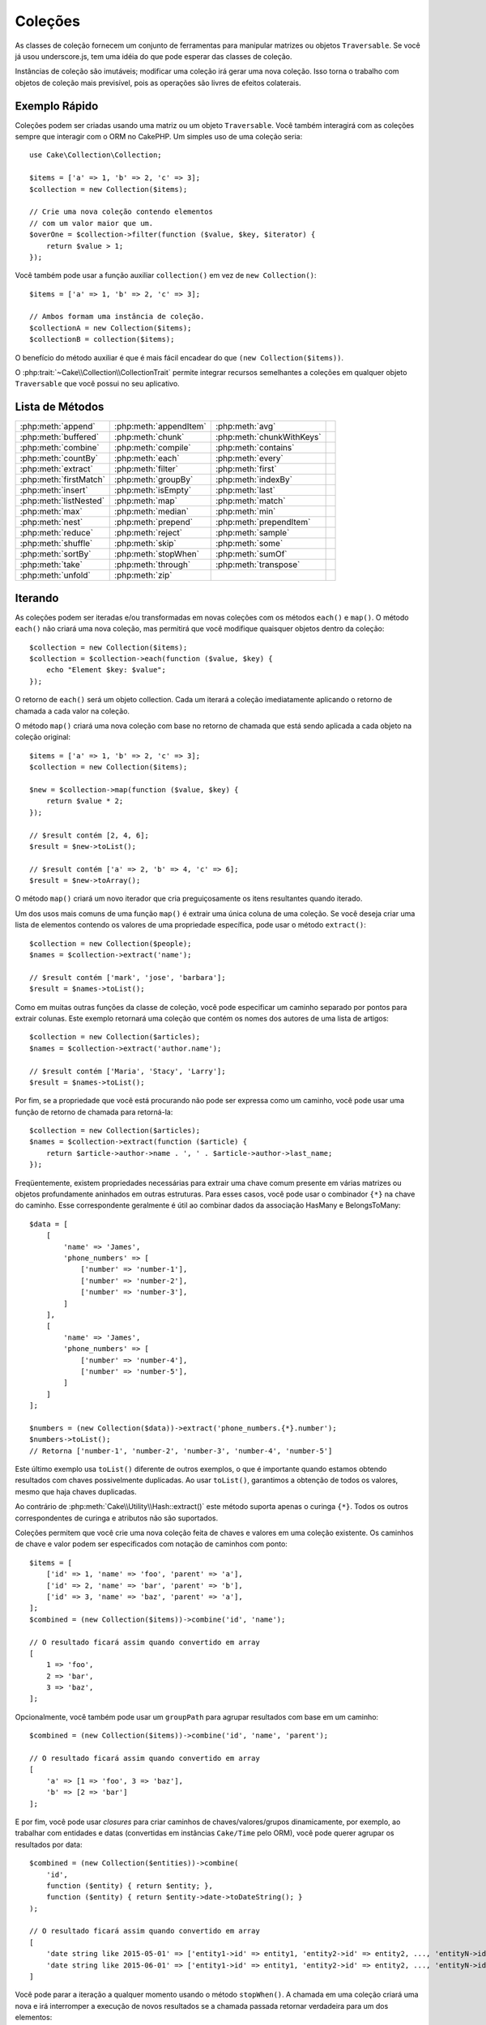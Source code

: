 Coleções
########

.. php:namespace:: Cake\Collection

.. php:class:: Collection

As classes de coleção fornecem um conjunto de ferramentas para manipular matrizes
ou objetos ``Traversable``. Se você já usou underscore.js, tem uma idéia do que
pode esperar das classes de coleção.

Instâncias de coleção são imutáveis; modificar uma coleção irá gerar uma nova coleção.
Isso torna o trabalho com objetos de coleção mais previsível, pois as operações são
livres de efeitos colaterais.

Exemplo Rápido
==============

Coleções podem ser criadas usando uma matriz ou um objeto ``Traversable``. Você
também interagirá com as coleções sempre que interagir com o ORM no CakePHP. Um
simples uso de uma coleção seria::

    use Cake\Collection\Collection;

    $items = ['a' => 1, 'b' => 2, 'c' => 3];
    $collection = new Collection($items);

    // Crie uma nova coleção contendo elementos
    // com um valor maior que um.
    $overOne = $collection->filter(function ($value, $key, $iterator) {
        return $value > 1;
    });

Você também pode usar a função auxiliar ``collection()`` em vez de ``new Collection()``::

    $items = ['a' => 1, 'b' => 2, 'c' => 3];

    // Ambos formam uma instância de coleção.
    $collectionA = new Collection($items);
    $collectionB = collection($items);

O benefício do método auxiliar é que é mais fácil encadear do que ``(new Collection($items))``.

O :php:trait:`~Cake\\Collection\\CollectionTrait` permite integrar recursos semelhantes a
coleções em qualquer objeto ``Traversable`` que você possui no seu aplicativo.

Lista de Métodos
================

.. csv-table::
    :class: docutils internal-toc

    :php:meth:`append`, :php:meth:`appendItem`, :php:meth:`avg`,
    :php:meth:`buffered`, :php:meth:`chunk`, :php:meth:`chunkWithKeys`
    :php:meth:`combine`, :php:meth:`compile`, :php:meth:`contains`
    :php:meth:`countBy`, :php:meth:`each`, :php:meth:`every`
    :php:meth:`extract`, :php:meth:`filter`, :php:meth:`first`
    :php:meth:`firstMatch`, :php:meth:`groupBy`, :php:meth:`indexBy`
    :php:meth:`insert`, :php:meth:`isEmpty`, :php:meth:`last`
    :php:meth:`listNested`, :php:meth:`map`, :php:meth:`match`
    :php:meth:`max`, :php:meth:`median`, :php:meth:`min`
    :php:meth:`nest`, :php:meth:`prepend`, :php:meth:`prependItem`
    :php:meth:`reduce`, :php:meth:`reject`, :php:meth:`sample`
    :php:meth:`shuffle`, :php:meth:`skip`, :php:meth:`some`
    :php:meth:`sortBy`, :php:meth:`stopWhen`, :php:meth:`sumOf`
    :php:meth:`take`, :php:meth:`through`, :php:meth:`transpose`
    :php:meth:`unfold`, :php:meth:`zip`

Iterando
========

.. php:method:: each($callback)

As coleções podem ser iteradas e/ou transformadas em novas coleções com os
métodos ``each()`` e ``map()``. O método ``each()`` não criará uma
nova coleção, mas permitirá que você modifique quaisquer objetos dentro da
coleção::

    $collection = new Collection($items);
    $collection = $collection->each(function ($value, $key) {
        echo "Element $key: $value";
    });

O retorno de ``each()`` será um objeto collection. Cada um iterará a coleção
imediatamente aplicando o retorno de chamada a cada valor na coleção.

.. php:method:: map($callback)

O método ``map()`` criará uma nova coleção com base no retorno
de chamada que está sendo aplicada a cada objeto na coleção original::

    $items = ['a' => 1, 'b' => 2, 'c' => 3];
    $collection = new Collection($items);

    $new = $collection->map(function ($value, $key) {
        return $value * 2;
    });

    // $result contém [2, 4, 6];
    $result = $new->toList();

    // $result contém ['a' => 2, 'b' => 4, 'c' => 6];
    $result = $new->toArray();

O método ``map()`` criará um novo iterador que cria preguiçosamente os
itens resultantes quando iterado.

.. php:method:: extract($path)

Um dos usos mais comuns de uma função ``map()`` é extrair uma única coluna
de uma coleção. Se você deseja criar uma lista de elementos contendo os valores
de uma propriedade específica, pode usar o método ``extract()``::

    $collection = new Collection($people);
    $names = $collection->extract('name');

    // $result contém ['mark', 'jose', 'barbara'];
    $result = $names->toList();

Como em muitas outras funções da classe de coleção, você pode especificar um caminho
separado por pontos para extrair colunas. Este exemplo retornará uma coleção que
contém os nomes dos autores de uma lista de artigos::

    $collection = new Collection($articles);
    $names = $collection->extract('author.name');

    // $result contém ['Maria', 'Stacy', 'Larry'];
    $result = $names->toList();

Por fim, se a propriedade que você está procurando não pode ser expressa como um caminho,
você pode usar uma função de retorno de chamada para retorná-la::

    $collection = new Collection($articles);
    $names = $collection->extract(function ($article) {
        return $article->author->name . ', ' . $article->author->last_name;
    });

Freqüentemente, existem propriedades necessárias para extrair uma chave comum
presente em várias matrizes ou objetos profundamente aninhados em outras estruturas.
Para esses casos, você pode usar o combinador ``{*}`` na chave do caminho.
Esse correspondente geralmente é útil ao combinar dados da associação HasMany e BelongsToMany::

    $data = [
        [
            'name' => 'James',
            'phone_numbers' => [
                ['number' => 'number-1'],
                ['number' => 'number-2'],
                ['number' => 'number-3'],
            ]
        ],
        [
            'name' => 'James',
            'phone_numbers' => [
                ['number' => 'number-4'],
                ['number' => 'number-5'],
            ]
        ]
    ];

    $numbers = (new Collection($data))->extract('phone_numbers.{*}.number');
    $numbers->toList();
    // Retorna ['number-1', 'number-2', 'number-3', 'number-4', 'number-5']

Este último exemplo usa ``toList()`` diferente de outros exemplos, o que é
importante quando estamos obtendo resultados com chaves possivelmente duplicadas.
Ao usar ``toList()``, garantimos a obtenção de todos os valores, mesmo que haja
chaves duplicadas.

Ao contrário de :php:meth:`Cake\\Utility\\Hash::extract()` este método suporta
apenas o curinga ``{*}``. Todos os outros correspondentes de curinga e atributos
não são suportados.

.. php:method:: combine($keyPath, $valuePath, $groupPath = null)

Coleções permitem que você crie uma nova coleção feita de chaves e valores em
uma coleção existente. Os caminhos de chave e valor podem ser especificados com
notação de caminhos com ponto::

    $items = [
        ['id' => 1, 'name' => 'foo', 'parent' => 'a'],
        ['id' => 2, 'name' => 'bar', 'parent' => 'b'],
        ['id' => 3, 'name' => 'baz', 'parent' => 'a'],
    ];
    $combined = (new Collection($items))->combine('id', 'name');

    // O resultado ficará assim quando convertido em array
    [
        1 => 'foo',
        2 => 'bar',
        3 => 'baz',
    ];

Opcionalmente, você também pode usar um ``groupPath`` para agrupar resultados com base em um caminho::

    $combined = (new Collection($items))->combine('id', 'name', 'parent');

    // O resultado ficará assim quando convertido em array
    [
        'a' => [1 => 'foo', 3 => 'baz'],
        'b' => [2 => 'bar']
    ];

E por fim, você pode usar *closures* para criar caminhos de chaves/valores/grupos dinamicamente,
por exemplo, ao trabalhar com entidades e datas (convertidas em instâncias ``Cake/Time`` pelo ORM),
você pode querer agrupar os resultados por data::

    $combined = (new Collection($entities))->combine(
        'id',
        function ($entity) { return $entity; },
        function ($entity) { return $entity->date->toDateString(); }
    );

    // O resultado ficará assim quando convertido em array
    [
        'date string like 2015-05-01' => ['entity1->id' => entity1, 'entity2->id' => entity2, ..., 'entityN->id' => entityN]
        'date string like 2015-06-01' => ['entity1->id' => entity1, 'entity2->id' => entity2, ..., 'entityN->id' => entityN]
    ]

.. php:method:: stopWhen(callable $c)

Você pode parar a iteração a qualquer momento usando o método ``stopWhen()``.
A chamada em uma coleção criará uma nova e irá interromper a execução de novos resultados
se a chamada passada retornar verdadeira para um dos elementos::

    $items = [10, 20, 50, 1, 2];
    $collection = new Collection($items);

    $new = $collection->stopWhen(function ($value, $key) {
        // Pare no primeiro valor maior que 30
        return $value > 30;
    });

    // $result contém [10, 20];
    $result = $new->toList();

.. php:method:: unfold(callable $callback)

Às vezes, os itens internos de uma coleção contêm matrizes ou iteradores com mais
itens. Se você deseja nivelar a estrutura interna para iterar uma vez todos os
elementos, pode usar o método ``unfold()``. Ele criará uma nova coleção que
produzirá todos os elementos aninhados na coleção::

    $items = [[1, 2, 3], [4, 5]];
    $collection = new Collection($items);
    $new = $collection->unfold();

    // $result contém [1, 2, 3, 4, 5];
    $result = $new->toList();

Ao passar uma chamada para ``unfold()``, você pode controlar quais elementos
serão desdobrados de cada item da coleção original. Isso é útil para retornar
dados de serviços paginados::

    $pages = [1, 2, 3, 4];
    $collection = new Collection($pages);
    $items = $collection->unfold(function ($page, $key) {
        // Um serviço da web imaginário que retorna uma página de resultados
        return MyService::fetchPage($page)->toList();
    });

    $allPagesItems = $items->toList();

Se você estiver usando o PHP 5.5+, você pode usar a palavra-chave ``yield`` dentro de
``unfold()`` para retornar quantos elementos de cada item da coleção você precisará::

    $oddNumbers = [1, 3, 5, 7];
    $collection = new Collection($oddNumbers);
    $new = $collection->unfold(function ($oddNumber) {
        yield $oddNumber;
        yield $oddNumber + 1;
    });

    // $result contém [1, 2, 3, 4, 5, 6, 7, 8];
    $result = $new->toList();

.. php:method:: chunk($chunkSize)

Ao lidar com grandes quantidades de itens em uma coleção, pode fazer sentido
processar os elementos em lotes, em vez de um por um. Para dividir uma coleção
em várias matrizes de um determinado tamanho, você pode usar a função ``chunk()``::

    $items = [1, 2, 3, 4, 5, 6, 7, 8, 9, 10, 11];
    $collection = new Collection($items);
    $chunked = $collection->chunk(2);
    $chunked->toList(); // [[1, 2], [3, 4], [5, 6], [7, 8], [9, 10], [11]]

A função ``chunk`` é particularmente útil ao realizar o processamento em lote, por
exemplo, com um resultado no banco de dados::

    $collection = new Collection($articles);
    $collection->map(function ($article) {
            // Alterar uma propriedade no artigo
            $article->property = 'changed';
        })
        ->chunk(20)
        ->each(function ($batch) {
            myBulkSave($batch); // Esta função será chamada para cada lote
        });

.. php:method:: chunkWithKeys($chunkSize)

Bem como :php:meth:`chunk()`, ``chunkWithKeys()`` permite dividir uma coleção
em lotes menores, mas com as chaves preservadas. Isso é útil ao agrupar matrizes associativas::

    $collection = new Collection([
        'a' => 1,
        'b' => 2,
        'c' => 3,
        'd' => [4, 5]
    ]);
    $chunked = $collection->chunkWithKeys(2)->toList();
    // Cria
    [
        ['a' => 1, 'b' => 2],
        ['c' => 3, 'd' => [4, 5]]
    ]

Filtragem
=========

.. php:method:: filter($callback)

As coleções facilitam a filtragem e a criação de novas coleções com base no resultado
das funções de retorno de chamada. Você pode usar ``filter()`` para criar uma nova
coleção de elementos que correspondem a um retorno de chamada de critério::

    $collection = new Collection($people);
    $ladies = $collection->filter(function ($person, $key) {
        return $person->gender === 'female';
    });
    $guys = $collection->filter(function ($person, $key) {
        return $person->gender === 'male';
    });

.. php:method:: reject(callable $c)

O inverso de ``filter()`` é ``reject()``. Este método cria um filtro negativo,
removendo elementos que correspondem à função de filtro::

    $collection = new Collection($people);
    $ladies = $collection->reject(function ($person, $key) {
        return $person->gender === 'male';
    });

.. php:method:: every($callback)

Você pode fazer testes de verificação com funções de filtro. Para ver se todos
os elementos de uma coleção correspondem a um teste, você pode usar ``every()``::

    $collection = new Collection($people);
    $allYoungPeople = $collection->every(function ($person) {
        return $person->age < 21;
    });

.. php:method:: some($callback)

Você pode ver se a coleção contém pelo menos um elemento que corresponde a
uma função de filtro usando o método ``some()``::

    $collection = new Collection($people);
    $hasYoungPeople = $collection->some(function ($person) {
        return $person->age < 21;
    });

.. php:method:: match($conditions)

Se você precisar extrair uma nova coleção contendo apenas os elementos que
contêm um determinado conjunto de propriedades, use o método ``match()``::

    $collection = new Collection($comments);
    $commentsFromMark = $collection->match(['user.name' => 'Mark']);

.. php:method:: firstMatch($conditions)

O nome da propriedade pode ser um caminho separado por pontos. Você pode
percorrer entidades aninhadas e verificar valores que elas contêm.
Quando você só precisa do primeiro elemento correspondente de uma coleção,
pode usar ``firstMatch()``::

    $collection = new Collection($comments);
    $comment = $collection->firstMatch([
        'user.name' => 'Mark',
        'active' => true
    ]);

Como você pode ver acima, ``match()`` e ``firstMatch()`` permitem fornecer
várias condições para a correspondência. Além disso, as condições
podem ser para caminhos diferentes, permitindo expressar condições complexas
para comparação.

Agregação
=========

.. php:method:: reduce($callback)

A contraparte de uma operação ``map()`` geralmente é uma ``reduce``.
Esta função ajudará você a criar um único resultado de todos os elementos
em uma coleção::

    $totalPrice = $collection->reduce(function ($accumulated, $orderLine) {
        return $accumulated + $orderLine->price;
    }, 0);

No exemplo acima, ``$totalPrice`` será a soma de todos os preços únicos contidos na
coleção. Observe que o segundo argumento para da função ``reduce()`` assume o valor
inicial da operação de redução que você está executando::

    $allTags = $collection->reduce(function ($accumulated, $article) {
        return array_merge($accumulated, $article->tags);
    }, []);

.. php:method:: min(string|$callback, $type = SORT_NUMERIC)

Para extrair o valor mínimo de uma coleção com base em uma propriedade,
basta usar a função ``min()``. Isso retornará o elemento completo da coleção
e não apenas o menor valor encontrado::

    $collection = new Collection($people);
    $youngest = $collection->min('age');

    echo $youngest->name;

Você também pode expressar a propriedade para comparar, fornecendo um caminho ou uma
função de retorno de chamada::

    $collection = new Collection($people);
    $personYoungestChild = $collection->min(function ($person) {
        return $person->child->age;
    });

    $personWithYoungestDad = $collection->min('dad.age');

.. php:method:: max($callback, $type = SORT_NUMERIC)

O mesmo pode ser aplicado à função ``max()``, que retornará um único elemento
da coleção com o maior valor de propriedade::

    $collection = new Collection($people);
    $oldest = $collection->max('age');

    $personOldestChild = $collection->max(function ($person) {
        return $person->child->age;
    });

    $personWithOldestDad = $collection->max('dad.age');

.. php:method:: sumOf($path = null)

Finalmente, o método ``sumOf()`` retornará a soma de uma propriedade de todos os elementos::

    $collection = new Collection($people);
    $sumOfAges =  $collection->sumOf('age');

    $sumOfChildrenAges = $collection->sumOf(function ($person) {
        return $person->child->age;
    });

    $sumOfDadAges = $collection->sumOf('dad.age');

.. php:method:: avg($path = null)

Calcule o valor médio dos elementos na coleção. Opcionalmente, forneça um
caminho correspondente ou função para extrair valores e gerar a média::

    $items = [
       ['invoice' => ['total' => 100]],
       ['invoice' => ['total' => 200]],
    ];

    // Média: 150
    $average = (new Collection($items))->avg('invoice.total');

.. php:method:: median($path = null)

Calcule o valor mediano de um conjunto de elementos. Opcionalmente, poderá fornecer
um caminho correspondente ou função para extrair valores para gerar a mediana::

    $items = [
      ['invoice' => ['total' => 400]],
      ['invoice' => ['total' => 500]],
      ['invoice' => ['total' => 100]],
      ['invoice' => ['total' => 333]],
      ['invoice' => ['total' => 200]],
    ];

    // Média: 333
    $median = (new Collection($items))->median('invoice.total');

Agrupamento e Contagem
----------------------

.. php:method:: groupBy($callback)

Os valores da coleção podem ser agrupados por chaves diferentes em uma nova
coleção quando eles compartilham o mesmo valor para uma propriedade::

    $students = [
        ['name' => 'Mark', 'grade' => 9],
        ['name' => 'Andrew', 'grade' => 10],
        ['name' => 'Stacy', 'grade' => 10],
        ['name' => 'Barbara', 'grade' => 9]
    ];
    $collection = new Collection($students);
    $studentsByGrade = $collection->groupBy('grade');

    // O resultado ficará assim quando convertido em array:
    [
      10 => [
        ['name' => 'Andrew', 'grade' => 10],
        ['name' => 'Stacy', 'grade' => 10]
      ],
      9 => [
        ['name' => 'Mark', 'grade' => 9],
        ['name' => 'Barbara', 'grade' => 9]
      ]
    ]

Como de costume, é possível fornecer um caminho separado por pontos para propriedades
aninhadas ou sua própria função de retorno de chamada para gerar os grupos dinamicamente::

    $commentsByUserId = $comments->groupBy('user.id');

    $classResults = $students->groupBy(function ($student) {
        return $student->grade > 6 ? 'approved' : 'denied';
    });

.. php:method:: countBy($callback)

Se você deseja apenas saber o número de ocorrências por grupo, pode fazê-lo usando o
método ``countBy()``. Ele usa os mesmos argumentos de ``groupBy``, portanto já
deve ser familiar para você::

    $classResults = $students->countBy(function ($student) {
        return $student->grade > 6 ? 'approved' : 'denied';
    });

    // O resultado ficará assim quando convertido em array:
    ['approved' => 70, 'denied' => 20]

.. php:method:: indexBy($callback)

Em certos casos, você sabe que um elemento é exclusivo para a propriedade que
você deseja agrupar. Se você deseja um único resultado por grupo, pode usar a
função ``indexBy()``::

    $usersById = $users->indexBy('id');

    // Quando convertido em resultado da matriz, pode parecer
    [
        1 => 'markstory',
        3 => 'jose_zap',
        4 => 'jrbasso'
    ]

Assim como na função ``groupBy()``, você também pode usar um caminho de propriedade ou um retorno de chamada::

    $articlesByAuthorId = $articles->indexBy('author.id');

    $filesByHash = $files->indexBy(function ($file) {
        return md5($file);
    });

.. php:method:: zip($items)

Os elementos de diferentes coleções podem ser agrupados usando o método ``zip()``.
Ele retornará uma nova coleção contendo uma matriz que agrupa os elementos de cada
coleção que são colocados na mesma posição::

    $odds = new Collection([1, 3, 5]);
    $pairs = new Collection([2, 4, 6]);
    $combined = $odds->zip($pairs)->toList(); // [[1, 2], [3, 4], [5, 6]]

Você também pode compactar várias coleções de uma só vez::

    $years = new Collection([2013, 2014, 2015, 2016]);
    $salaries = [1000, 1500, 2000, 2300];
    $increments = [0, 500, 500, 300];

    $rows = $years->zip($salaries, $increments)->toList();
    // Retorna:
    [
        [2013, 1000, 0],
        [2014, 1500, 500],
        [2015, 2000, 500],
        [2016, 2300, 300]
    ]

Como você já pode ver, o método ``zip()`` é muito útil para transpor
matrizes multidimensionais::

    $data = [
        2014 => ['jan' => 100, 'feb' => 200],
        2015 => ['jan' => 300, 'feb' => 500],
        2016 => ['jan' => 400, 'feb' => 600],
    ]

    // Reunindo dados de janeiro e fevereiro

    $firstYear = new Collection(array_shift($data));
    $firstYear->zip($data[0], $data[1])->toList();

    // Ou $firstYear->zip(...$data) em PHP >= 5.6

    // Retorna
    [
        [100, 300, 400],
        [200, 500, 600]
    ]

Ordenação
=========

.. php:method:: sortBy($callback, $order = SORT_DESC, $sort = SORT_NUMERIC)

Os valores da coleção podem ser classificados em ordem crescente ou decrescente
com base em uma coluna ou função personalizada. Para criar uma nova coleção
classificada com os valores de outra, você pode usar ``sortBy``::

    $collection = new Collection($people);
    $sorted = $collection->sortBy('age');

Como visto acima, você pode classificar passando o nome de uma coluna ou
propriedade presente nos valores da coleção. Você também pode especificar
um caminho de propriedade usando a notação de ponto. O próximo exemplo
classificará os artigos pelo nome do autor::

    $collection = new Collection($articles);
    $sorted = $collection->sortBy('author.name');

O método ``sortBy()`` é flexível o suficiente para permitir que você
especifique uma função extratora que permitirá selecionar dinamicamente o
valor a ser usado para comparar dois valores diferentes na coleção::

    $collection = new Collection($articles);
    $sorted = $collection->sortBy(function ($article) {
        return $article->author->name . '-' . $article->title;
    });

Para especificar em qual direção a coleção deve ser classificada, é
necessário fornecer ``SORT_ASC`` ou ``SORT_DESC`` como o segundo
parâmetro para classificar na direção ascendente ou descendente,
respectivamente. Por padrão, as coleções são classificadas em direção descendente::

    $collection = new Collection($people);
    $sorted = $collection->sortBy('age', SORT_ASC);

Às vezes, você precisará especificar que tipo de dados você está tentando
comparar para obter resultados consistentes. Para esse fim, você deve fornecer
um terceiro argumento na função ``sortBy()`` com uma das seguintes constantes:

- **SORT_NUMERIC**: Para comparar números
- **SORT_STRING**: Para comparar valores de sequência
- **SORT_NATURAL**: Para classificar sequência contendo números e se você desejar que esses números
  sejam ordenados de maneira natural. Por exemplo: mostrando "10" depois de "2".
- **SORT_LOCALE_STRING**: Para comparar seqüências de caracteres com base na localidade atual.

Por padrão, ``SORT_NUMERIC`` é usado::

    $collection = new Collection($articles);
    $sorted = $collection->sortBy('title', SORT_ASC, SORT_NATURAL);

.. warning::

    Muitas vezes, é caro iterar coleções classificadas mais de uma vez. Se você planeja fazer isso,
    considere converter a coleção em uma matriz ou simplesmente use o método ``compile()`` nela.

Trabalhando com dados em Árvore
===============================

.. php:method:: nest($idPath, $parentPath)

Nem todos os dados devem ser representados de maneira linear. As coleções facilitam
a construção e o nivelamento de estruturas hierárquicas ou aninhadas. Criar uma estrutura
aninhada em que os filhos são agrupados por uma propriedade de identificador pai é fácil
com o método ``nest()``.

Dois parâmetros são necessários para esta função. O primeiro é a propriedade que representa o
identificador do item. O segundo parâmetro é o nome da propriedade que representa o identificador
para o item pai::

    $collection = new Collection([
        ['id' => 1, 'parent_id' => null, 'name' => 'Birds'],
        ['id' => 2, 'parent_id' => 1, 'name' => 'Land Birds'],
        ['id' => 3, 'parent_id' => 1, 'name' => 'Eagle'],
        ['id' => 4, 'parent_id' => 1, 'name' => 'Seagull'],
        ['id' => 5, 'parent_id' => 6, 'name' => 'Clown Fish'],
        ['id' => 6, 'parent_id' => null, 'name' => 'Fish'],
    ]);

    $collection->nest('id', 'parent_id')->toList();
    // Retorna
    [
        [
            'id' => 1,
            'parent_id' => null,
            'name' => 'Birds',
            'children' => [
                ['id' => 2, 'parent_id' => 1, 'name' => 'Land Birds', 'children' => []],
                ['id' => 3, 'parent_id' => 1, 'name' => 'Eagle', 'children' => []],
                ['id' => 4, 'parent_id' => 1, 'name' => 'Seagull', 'children' => []],
            ]
        ],
        [
            'id' => 6,
            'parent_id' => null,
            'name' => 'Fish',
            'children' => [
                ['id' => 5, 'parent_id' => 6, 'name' => 'Clown Fish', 'children' => []],
            ]
        ]
    ];

Os elementos filhos são aninhados dentro da propriedade ``children`` dentro de
cada um dos itens da coleção. Esse tipo de representação de dados é útil para
renderizar menus ou percorrer elementos até um determinado nível na árvore.

.. php:method:: listNested($order = 'desc', $nestingKey = 'children')

O inverso de ``nest()`` é ``listNested()``. Este método permite nivelar
uma estrutura de árvore novamente em uma estrutura linear. São necessários dois
parâmetros; o primeiro é o modo de deslocamento (asc, desc ou leaves) e o segundo
é o nome da propriedade que contém os filhos de cada elemento da coleção.

Tomando a entrada da coleção aninhada criada no exemplo anterior, podemos deixar nivelado::

    $nested->listNested()->toList();

    // Retorna
    [
        ['id' => 1, 'parent_id' => null, 'name' => 'Birds', 'children' => [...]],
        ['id' => 2, 'parent_id' => 1, 'name' => 'Land Birds'],
        ['id' => 3, 'parent_id' => 1, 'name' => 'Eagle'],
        ['id' => 4, 'parent_id' => 1, 'name' => 'Seagull'],
        ['id' => 6, 'parent_id' => null, 'name' => 'Fish', 'children' => [...]],
        ['id' => 5, 'parent_id' => 6, 'name' => 'Clown Fish']
    ]

Por padrão, a árvore é atravessada da raiz para as extremidades. Você também pode
instruí-lo a retornar apenas os elementos filhos da árvore::

    $nested->listNested()->toList();

    // Retorna
    [
        ['id' => 3, 'parent_id' => 1, 'name' => 'Eagle'],
        ['id' => 4, 'parent_id' => 1, 'name' => 'Seagull'],
        ['id' => 5, 'parent_id' => 6, 'name' => 'Clown Fish']
    ]

Depois de converter uma árvore em uma lista aninhada, você pode usar o método
``printer()`` para configurar como a saída da lista deve ser formatada::

    $nested->listNested()->printer('name', 'id', '--')->toArray();

    // Retorna
    [
        3 => 'Eagle',
        4 => 'Seagull',
        5 -> '--Clown Fish',
    ]

O método ``printer()`` também permite usar um retorno de chamada para gerar as
chaves e/ou valores::

    $nested->listNested()->printer(
        function ($el) {
            return $el->name;
        },
        function ($el) {
            return $el->id;
        }
    );

Outros Métodos
==============

.. php:method:: isEmpty()

Permite que você veja se uma coleção contém algum elemento::

    $collection = new Collection([]);
    // Retorna true
    $collection->isEmpty();

    $collection = new Collection([1]);
    // Retorna false
    $collection->isEmpty();

.. php:method:: contains($value)

As coleções permitem que você verifique rapidamente se elas contêm um
valor específico usando o método ``contains()``::

    $items = ['a' => 1, 'b' => 2, 'c' => 3];
    $collection = new Collection($items);
    $hasThree = $collection->contains(3);

As comparações são realizadas usando o operador ``===``. Se você
deseja fazer tipos de comparação mais flexíveis, pode usar o método ``some()``.

.. php:method:: shuffle()

Às vezes, você pode querer mostrar uma coleção de valores em uma ordem aleatória.
Para criar uma nova coleção que retornará cada valor em uma posição diferente,
use o ``shuffle``::

    $collection = new Collection(['a' => 1, 'b' => 2, 'c' => 3]);

    // Isso poderia retornar [2, 3, 1]
    $collection->shuffle()->toList();

.. php:method:: transpose()

Ao transpor uma coleção, você obtém uma nova coleção contendo uma linha feita de
cada uma das colunas originais::

     $items = [
        ['Products', '2012', '2013', '2014'],
        ['Product A', '200', '100', '50'],
        ['Product B', '300', '200', '100'],
        ['Product C', '400', '300', '200'],
     ]
     $transpose = (new Collection($items))->transpose()->toList();

     // Retorna
     [
         ['Products', 'Product A', 'Product B', 'Product C'],
         ['2012', '200', '300', '400'],
         ['2013', '100', '200', '300'],
         ['2014', '50', '100', '200'],
     ]

Retirando Elementos
-------------------

.. php:method:: sample($length = 10)

Baralhar uma coleção geralmente é útil ao fazer análises estatísticas rápidas.
Outra operação comum ao executar esse tipo de tarefa é retirar alguns valores
aleatórios de uma coleção, para que mais testes possam ser realizados. Por exemplo,
se você quiser selecionar 5 usuários aleatórios aos quais deseja aplicar alguns
testes A/B, poderá usar a função ``sample()``::

    $collection = new Collection($people);

    // Retire no máximo 20 usuários aleatórios desta coleção
    $testSubjects = $collection->sample(20);

``sample()`` terá no máximo o número de valores que você especificar no primeiro
argumento. Se não houver elementos suficientes na coleção para satisfazer a amostra,
a coleção completa em uma ordem aleatória será retornada.

.. php:method:: take($length, $offset)

Sempre que você desejar obter uma fatia de uma coleção, use a função ``take()``,
ela criará uma nova coleção com, no máximo, o número de valores que você especificar
no primeiro argumento, iniciando na posição passada no segundo argumento::

    $topFive = $collection->sortBy('age')->take(5);

    // Leve 5 pessoas da coleção a partir da posição 4
    $nextTopFive = $collection->sortBy('age')->take(5, 4);

As posições são baseadas em zero, portanto, o número da primeira posição é ``0``.

.. php:method:: skip($length)

Embora o segundo argumento de ``take()`` possa ajudá-lo a pular alguns
elementos antes de obtê-los da coleção, você também pode usar ``skip()``
para o mesmo objetivo que uma maneira de tirar o resto dos elementos depois
de uma certa posição::

    $collection = new Collection([1, 2, 3, 4]);
    $allExceptFirstTwo = $collection->skip(2)->toList(); // [3, 4]

.. php:method:: first()

Um dos usos mais comuns de ``take()`` é obter o primeiro elemento da
coleção. Um método de atalho para alcançar o mesmo objetivo é usar o
método ``first()``::

    $collection = new Collection([5, 4, 3, 2]);
    $collection->first(); // Returns 5

.. php:method:: last()

Da mesma forma, você pode obter o último elemento de uma coleção usando o
método ``last()``::

    $collection = new Collection([5, 4, 3, 2]);
    $collection->last(); // Retorna 2

Expansão de Coleções
--------------------

.. php:method:: append(array|Traversable $items)

Você pode compor várias coleções em uma única. Isso permite coletar dados de
várias fontes, concatená-los e aplicar outras funções de coleta de maneira
muito suave. O método ``append()`` retornará uma nova coleção contendo os
valores das duas fontes::

    $cakephpTweets = new Collection($tweets);
    $myTimeline = $cakephpTweets->append($phpTweets);

    // Tweets contendo cakefest de ambas as fontes
    $myTimeline->filter(function ($tweet) {
        return strpos($tweet, 'cakefest');
    });

.. php:method:: appendItem($value, $key)

Permite anexar um item com uma chave opcional à coleção. Se você especificar
uma chave que já existe na coleção, o valor não será substituído::

    $cakephpTweets = new Collection($tweets);
    $myTimeline = $cakephpTweets->appendItem($newTweet, 99);

.. php:method:: prepend($items)

O método ``prepend()`` retornará uma nova coleção contendo os valores das duas fontes::

    $cakephpTweets = new Collection($tweets);
    $myTimeline = $cakephpTweets->prepend($phpTweets);

.. php:method:: prependItem($value, $key)

Permite anexar um item com uma chave opcional à coleção. Se você especificar uma
chave que já existe na coleção, o valor não será substituído::

    $cakephpTweets = new Collection($tweets);
    $myTimeline = $cakephpTweets->prependItem($newTweet, 99);

.. warning::

    Ao anexar de fontes diferentes, você pode esperar que algumas chaves de
    ambas as coleções sejam iguais. Por exemplo, ao anexar duas matrizes simples.
    Isso pode apresentar um problema ao converter uma coleção em uma matriz usando
    ``toArray()``. Se você não deseja que os valores de uma coleção substituam os
    outros na coleção anterior com base em sua chave, certifique-se de chamar
    ``toList()`` para soltar as chaves e preservar todos os valores.

Elementos de Modificação
------------------------

.. php:method:: insert($path, $items)

Às vezes, você pode ter dois conjuntos de dados separados que gostaria de
inserir os elementos de um conjunto em cada um dos elementos do outro conjunto.
Este é um caso muito comum quando você busca dados de uma fonte que não
oferece suporte à mesclagem de dados ou se une nativamente.

As coleções oferecem um método ``insert()`` que permitirá inserir cada um dos
elementos em uma coleção em uma propriedade dentro de cada um dos elementos de
outra coleção::

    $users = [
        ['username' => 'mark'],
        ['username' => 'juan'],
        ['username' => 'jose']
    ];

    $languages = [
        ['PHP', 'Python', 'Ruby'],
        ['Bash', 'PHP', 'Javascript'],
        ['Javascript', 'Prolog']
    ];

    $merged = (new Collection($users))->insert('skills', $languages);

Quando convertida em uma matriz, a coleção ``$merged`` ficará assim::

    [
        ['username' => 'mark', 'skills' => ['PHP', 'Python', 'Ruby']],
        ['username' => 'juan', 'skills' => ['Bash', 'PHP', 'Javascript']],
        ['username' => 'jose', 'skills' => ['Javascript', 'Prolog']]
    ];

O primeiro parâmetro para o método ``insert()`` é um caminho de propriedades
separado por pontos a seguir para que os elementos possam ser inseridos nessa
posição. O segundo argumento é qualquer coisa que possa ser convertida em um
objeto de coleção.

Observe que os elementos são inseridos pela posição em que foram encontrados,
portanto, o primeiro elemento da segunda coleção é mesclado no primeiro elemento
da primeira coleção.

Se não houver elementos suficientes na segunda coleção para inserir na primeira,
a propriedade target será preenchida com valores ``null``::

    $languages = [
        ['PHP', 'Python', 'Ruby'],
        ['Bash', 'PHP', 'Javascript']
    ];

    $merged = (new Collection($users))->insert('skills', $languages);

    // Irá fornecer
    [
        ['username' => 'mark', 'skills' => ['PHP', 'Python', 'Ruby']],
        ['username' => 'juan', 'skills' => ['Bash', 'PHP', 'Javascript']],
        ['username' => 'jose', 'skills' => null]
    ];

O método ``insert()`` pode operar elementos ou objetos da matriz
implementando a interface ``ArrayAccess``.

Tornando Reutilizáveis os Métodos de Coleta
-------------------------------------------

Usar closures para métodos de coleta é ótimo quando o trabalho a ser feito é
pequeno e focado, mas pode ficar confuso muito rapidamente. Isso se torna mais
óbvio quando muitos métodos diferentes precisam ser chamados ou quando o comprimento
dos métodos de closures é superior a apenas algumas linhas.

Também existem casos em que a lógica usada para os métodos de coleta pode ser reutilizada
em várias partes do seu aplicativo. É recomendável considerar a extração de lógica de
coleção complexa para separar classes. Por exemplo, imagine uma closure longa como esta::

        $collection
                ->map(function ($row, $key) {
                    if (!empty($row['items'])) {
                        $row['total'] = collection($row['items'])->sumOf('price');
                    }

                    if (!empty($row['total'])) {
                        $row['tax_amount'] = $row['total'] * 0.25;
                    }

                    // Mais código aqui...

                    return $modifiedRow;
                });

Isso pode ser refatorado criando outra classe::

        class TotalOrderCalculator
        {
                public function __invoke($row, $key)
                {
                    if (!empty($row['items'])) {
                        $row['total'] = collection($row['items'])->sumOf('price');
                    }

                    if (!empty($row['total'])) {
                        $row['tax_amount'] = $row['total'] * 0.25;
                    }

                    // Mais código aqui...

                    return $modifiedRow;
                }
        }

        // Usa a lógica em sua chamada de map()
        $collection->map(new TotalOrderCalculator)

.. php:method:: through($callback)

Às vezes, uma cadeia de chamadas de método de coleção pode se tornar reutilizável
em outras partes do seu aplicativo, mas apenas se elas forem chamadas nessa ordem
específica. Nesses casos, você pode usar ``through()`` em combinação com uma
classe implementando ``__invoke`` para distribuir suas chamadas úteis de
processamento de dados::

        $collection
                ->map(new ShippingCostCalculator)
                ->map(new TotalOrderCalculator)
                ->map(new GiftCardPriceReducer)
                ->buffered()
               ...

As chamadas de método acima podem ser extraídas para uma nova classe, para que
não precisem ser repetidas sempre::

        class FinalCheckOutRowProcessor
        {
                public function __invoke($collection)
                {
                        return $collection
                                ->map(new ShippingCostCalculator)
                                ->map(new TotalOrderCalculator)
                                ->map(new GiftCardPriceReducer)
                                ->buffered()
                               ...
                }
        }

        // Agora você pode usar o método through() para chamar todos os métodos de uma só vez
        $collection->through(new FinalCheckOutRowProcessor);

Otimizando Coleções
-------------------

.. php:method:: buffered()

As coleções geralmente executam a maioria das operações que você cria usando
suas funções de maneira lenta. Isso significa que, embora você possa chamar uma
função, isso não significa que ela seja executada imediatamente. Isso é verdade
para muitas funções nesta classe. A avaliação lenta permite economizar recursos
em situações em que você não usa todos os valores em uma coleção. Você não pode
usar todos os valores quando a iteração parar mais cedo ou quando um caso de exceção/falha
for atingido mais cedo.

Além disso, a avaliação lenta ajuda a acelerar algumas operações. Considere
o seguinte exemplo::

    $collection = new Collection($oneMillionItems);
    $collection = $collection->map(function ($item) {
        return $item * 2;
    });
    $itemsToShow = $collection->take(30);

Se as coleções não tivessem sido preguiçosas, teríamos executado um milhão
de operações, embora desejássemos mostrar apenas 30 elementos. Em vez disso,
nossa operação de mapa foi aplicada apenas aos 30 elementos que usamos. Também
podemos obter benefícios dessa avaliação preguiçosa para coleções menores quando
fazemos mais de uma operação nelas. Por exemplo: chamando ``map()`` duas vezes
e depois ``filter()``.

A avaliação preguiçosa também traz sua desvantagem. Você pode estar executando as
mesmas operações mais de uma vez se otimizar uma coleção prematuramente. Considere
este exemplo::

    $ages = $collection->extract('age');

    $youngerThan30 = $ages->filter(function ($item) {
        return $item < 30;
    });

    $olderThan30 = $ages->filter(function ($item) {
        return $item > 30;
    });

Se iterarmos ``youngerThan30`` e ``olderThan30``, infelizmente a coleção
executaria a operação ``extract()`` duas vezes. Isso ocorre porque as coleções
são imutáveis e a operação de extração lenta é feita para os dois filtros.

Felizmente, podemos superar esse problema com uma única função. Se você planeja
reutilizar os valores de determinadas operações mais de uma vez, é possível
compilar os resultados em outra coleção usando a função ``buffered()``::

    $ages = $collection->extract('age')->buffered();
    $youngerThan30 = ...
    $olderThan30 = ...

Agora, quando as duas coleções forem iteradas, elas chamarão a operação de extração apenas uma vez.

Tornando as Coleções Rebobináveis
---------------------------------

O método ``buffered()`` também é útil para converter iteradores não-rebobináveis em
coleções que podem ser iteradas mais de uma vez::

    // Em PHP 5.5+
    public function results()
    {
        ...
        foreach ($transientElements as $e) {
            yield $e;
        }
    }
    $rewindable = (new Collection(results()))->buffered();

Coleções de Clonagem
--------------------

.. php:method:: compile($preserveKeys = true)

Às vezes, você precisa obter um clone dos elementos de outra coleção. Isso é
útil quando você precisa repetir o mesmo conjunto de locais diferentes ao mesmo
tempo. Para clonar uma coleção de outra, use o método ``compile()``::

    $ages = $collection->extract('age')->compile();

    foreach ($ages as $age) {
        foreach ($collection as $element) {
            echo h($element->name) . ' - ' . $age;
        }
    }

.. meta::
    :title lang=pt: Coleções
    :keywords lang=pt: collections, cakephp, append, sort, compile, contains, countBy, each, every, extract, filter, first, firstMatch, groupBy, indexBy, jsonSerialize, map, match, max, min, reduce, reject, sample, shuffle, some, random, sortBy, take, toArray, insert, sumOf, stopWhen, unfold, through
